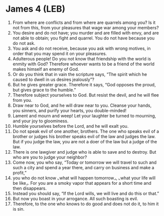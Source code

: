 * James 4 (LEB)
:PROPERTIES:
:ID: LEB/59-JAM04
:END:

1. From where are conflicts and from where are quarrels among you? Is it not from this, from your pleasures that wage war among your members?
2. You desire and do not have; you murder and are filled with envy, and are not able to obtain; you fight and quarrel. You do not have because you do not ask.
3. You ask and do not receive, because you ask with wrong motives, in order that you may spend it on your pleasures.
4. Adulterous people! Do you not know that friendship with the world is enmity with God? Therefore whoever wants to be a friend of the world makes himself an enemy of God.
5. Or do you think that in vain the scripture says, “The spirit which he caused to dwell in us desires jealously”?
6. But he gives greater grace. Therefore it says, “God opposes the proud, but gives grace to the humble.”
7. Therefore subject yourselves to God. But resist the devil, and he will flee from you.
8. Draw near to God, and he will draw near to you. Cleanse your hands, you sinners, and purify your hearts, you double-minded!
9. Lament and mourn and weep! Let your laughter be turned to mourning, and your joy to gloominess.
10. Humble yourselves before the Lord, and he will exalt you.
11. Do not speak evil of one another, brothers. The one who speaks evil of a brother or judges his brother speaks evil of the law and judges the law. But if you judge the law, you are not a doer of the law but a judge of the law.
12. There is one lawgiver and judge who is able to save and to destroy. But who are you to judge your neighbor?
13. Come now, you who say, “Today or tomorrow we will travel to such and such a city and spend a year there, and carry on business and make a profit,”
14. you who do not know ⌞what will happen tomorrow⌟, ⌞what your life will be like⌟. For you are a smoky vapor that appears for a short time and then disappears.
15. Instead you should say, “If the Lord wills, we will live and do this or that.”
16. But now you boast in your arrogance. All such boasting is evil.
17. Therefore, to the one who knows to do good and does not do it, to him it is sin.
